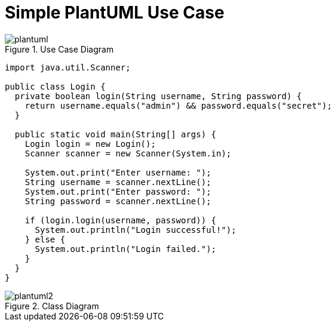 = Simple PlantUML Use Case
// Turn off --> :figure-caption!:
:source-highlighter: rouge

.Use Case Diagram
image::images/plantuml.png[align=center]

[source,java]
----
import java.util.Scanner;

public class Login {
  private boolean login(String username, String password) {
    return username.equals("admin") && password.equals("secret");
  }

  public static void main(String[] args) {
    Login login = new Login();
    Scanner scanner = new Scanner(System.in);

    System.out.print("Enter username: ");
    String username = scanner.nextLine();
    System.out.print("Enter password: ");
    String password = scanner.nextLine();

    if (login.login(username, password)) {
      System.out.println("Login successful!");
    } else {
      System.out.println("Login failed.");
    }
  }
}
----

.Class Diagram
image::images/plantuml2.png[align=center]
